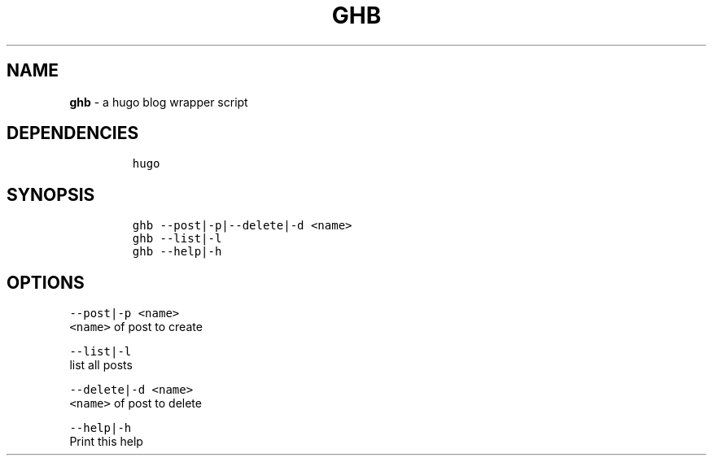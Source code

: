 .TH GHB 1 2019\-10\-21 Linux "User Manuals"
.hy
.SH NAME
.PP
\f[B]ghb\f[R] - a hugo blog wrapper script
.SH DEPENDENCIES
.IP
.nf
\f[C]
hugo
\f[R]
.fi
.SH SYNOPSIS
.IP
.nf
\f[C]
ghb --post|-p|--delete|-d <name>
ghb --list|-l
ghb --help|-h
\f[R]
.fi
.SH OPTIONS
.PP
\f[C]--post|-p <name>\f[R]
.PD 0
.P
.PD
\f[C]<name>\f[R] of post to create
.PP
\f[C]--list|-l\f[R]
.PD 0
.P
.PD
list all posts
.PP
\f[C]--delete|-d <name>\f[R]
.PD 0
.P
.PD
\f[C]<name>\f[R] of post to delete
.PP
\f[C]--help|-h\f[R]
.PD 0
.P
.PD
Print this help
